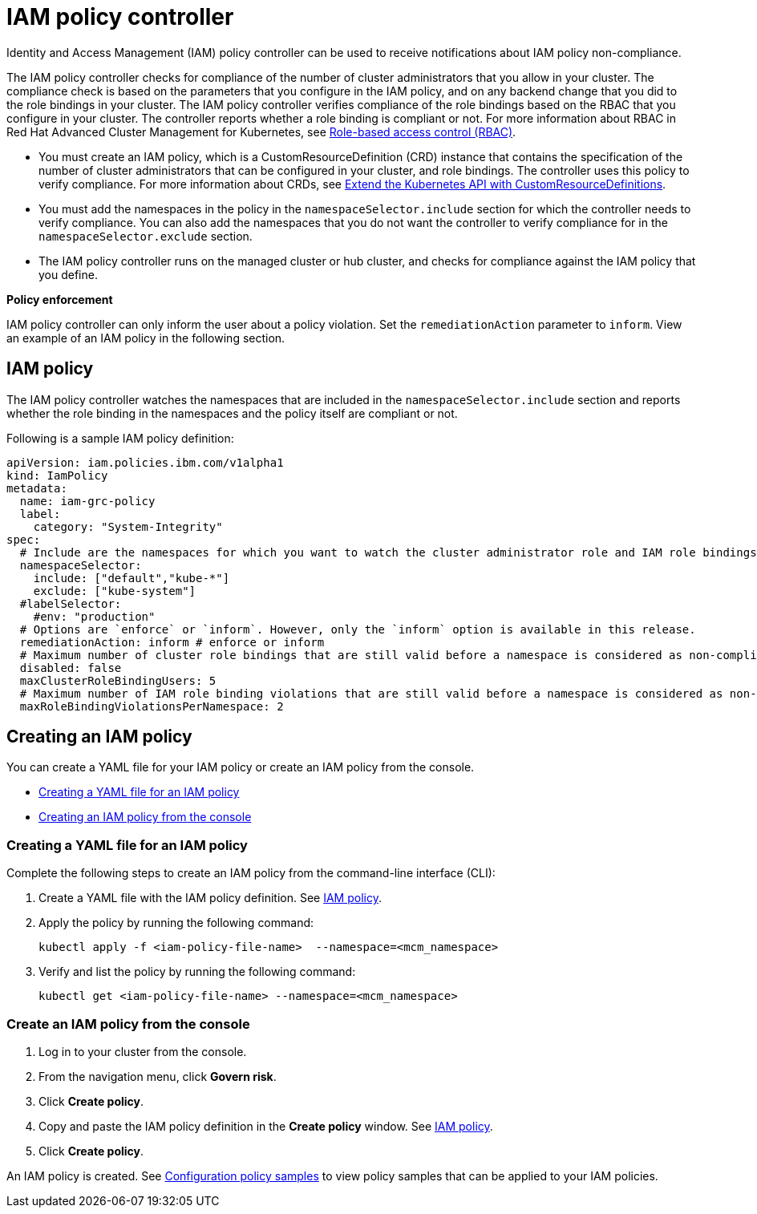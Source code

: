 = IAM policy controller

Identity and Access Management (IAM) policy controller can be used to receive notifications about IAM policy non-compliance.

The IAM policy controller checks for compliance of the number of cluster administrators that you allow in your cluster.
The compliance check is based on the parameters that you configure in the IAM policy, and on any backend change that you did to the role bindings in your cluster.
The IAM policy controller verifies compliance of the role bindings based on the RBAC that you configure in your cluster.
The controller reports whether a role binding is compliant or not.
For more information about RBAC in Red Hat Advanced Cluster Management for Kubernetes, see link:../governance/security.html[Role-based access control (RBAC)].

* You must create an IAM policy, which is a CustomResourceDefinition (CRD) instance that contains the specification of the number of cluster administrators that can be configured in your cluster, and role bindings.
The controller uses this policy to verify compliance.
For more information about CRDs, see https://kubernetes.io/docs/tasks/access-kubernetes-api/custom-resources/custom-resource-definitions/[Extend the Kubernetes API with CustomResourceDefinitions].
* You must add the namespaces in the policy in the `namespaceSelector.include` section for which the controller needs to verify compliance.
You can also add the namespaces that you do not want the controller to verify compliance for in the `namespaceSelector.exclude` section.
* The IAM policy controller runs on the managed cluster or hub cluster, and checks for compliance against the IAM policy that you define.

*Policy enforcement*

IAM policy controller can only inform the user about a policy violation.
Set the `remediationAction` parameter to `inform`.
View an example of an IAM policy in the following section.

== IAM policy

The IAM policy controller watches the namespaces that are included in the `namespaceSelector.include` section and reports whether the role binding in the namespaces and the policy itself are compliant or not.

Following is a sample IAM policy definition:

[source,yaml]
----
apiVersion: iam.policies.ibm.com/v1alpha1
kind: IamPolicy
metadata:
  name: iam-grc-policy
  label:
    category: "System-Integrity"
spec:
  # Include are the namespaces for which you want to watch the cluster administrator role and IAM role bindings, while exclude are the namespaces that you explicitly do not want to watch.
  namespaceSelector:
    include: ["default","kube-*"]
    exclude: ["kube-system"]
  #labelSelector:
    #env: "production"
  # Options are `enforce` or `inform`. However, only the `inform` option is available in this release.
  remediationAction: inform # enforce or inform
  # Maximum number of cluster role bindings that are still valid before a namespace is considered as non-compliant.
  disabled: false
  maxClusterRoleBindingUsers: 5
  # Maximum number of IAM role binding violations that are still valid before a namespace is considered as non-compliant.
  maxRoleBindingViolationsPerNamespace: 2
----

== Creating an IAM policy

You can create a YAML file for your IAM policy or create an IAM policy from the console.

* <<creating-a-yaml-file-for-an-iam-policy,Creating a YAML file for an IAM policy>>
* <<creating-an-iam-policy-from-the-console,Creating an IAM policy from the console>>

=== Creating a YAML file for an IAM policy

Complete the following steps to create an IAM policy from the command-line interface (CLI):

. Create a YAML file with the IAM policy definition.
See <<iam-policy,IAM policy>>.
. Apply the policy by running the following command:
+
----
kubectl apply -f <iam-policy-file-name>  --namespace=<mcm_namespace>
----

. Verify and list the policy by running the following command:
+
----
kubectl get <iam-policy-file-name> --namespace=<mcm_namespace>
----

=== Create an IAM policy from the console

. Log in to your cluster from the console.
. From the navigation menu, click *Govern risk*.
. Click *Create policy*.
. Copy and paste the IAM policy definition in the *Create policy* window.
See <<iam-policy,IAM policy>>.
. Click *Create policy*.

An IAM policy is created.
See link:../governance/policy_samples.html[Configuration policy samples] to view policy samples that can be applied to your IAM policies.
